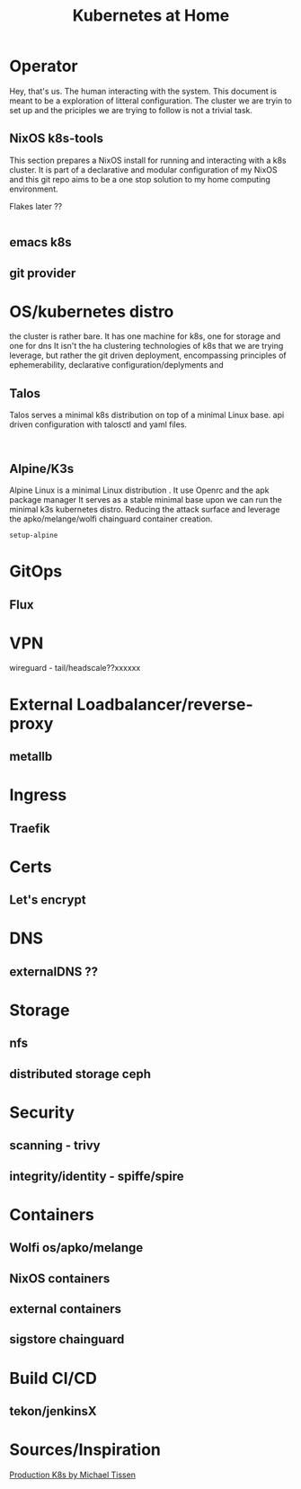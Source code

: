 #+TITLE: Kubernetes at Home
#+EXPORT_FILE_NAME: README.org

* Operator

Hey, that's us. The human interacting with the system. This document is meant to be a exploration of litteral configuration.
The cluster we are tryin to set up and the priciples we are trying to follow is not a trivial task. 

** NixOS k8s-tools 

This section prepares a NixOS install for running and interacting with a k8s cluster.
It is part of a declarative and modular configuration of my NixOS and this git repo aims to be a one stop solution to my home computing environment.

Flakes later ??

#+begin_src nix :tangle ~/config/k8s.nix :mkdirp yes
  
#+end_src 

** emacs k8s
** git provider

* OS/kubernetes distro

the cluster is rather bare. It has one machine for k8s, one for storage and one for dns
It isn't the ha clustering technologies of k8s that we are trying leverage, but rather the git driven deployment, encompassing principles of ephemerability, declarative configuration/deplyments and  

** Talos

Talos serves a minimal k8s distribution on top of a minimal Linux base. api driven configuration with talosctl and yaml files.


#+begin_src shell

#+end_src

** Alpine/K3s

Alpine Linux is a minimal Linux distribution . It use Openrc and the apk package manager
It serves as a stable minimal base upon we can run the minimal k3s kubernetes distro.
Reducing the attack surface and leverage the apko/melange/wolfi chainguard container creation.


#+begin_src bash
  setup-alpine
#+end_src

* GitOps
** Flux
* VPN
wireguard - tail/headscale??xxxxxx
* External Loadbalancer/reverse-proxy
** metallb
* Ingress
** Traefik
* Certs
** Let's encrypt
* DNS
** externalDNS ??
* Storage
** nfs
** distributed storage ceph 
* Security
** scanning - trivy
** integrity/identity - spiffe/spire
* Containers
** Wolfi os/apko/melange
** NixOS containers
** external containers
** sigstore chainguard
* Build CI/CD
** tekon/jenkinsX
* Sources/Inspiration
[[Phttps://michael-tissen.medium.com/production-like-kubernetes-on-raspberry-pi-setup-b13fcbaafdf7][Production K8s by Michael Tissen]]
